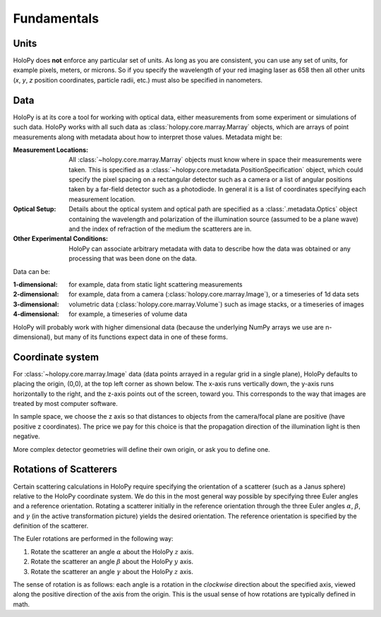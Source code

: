 Fundamentals
============

.. _units:

Units
-----

HoloPy does **not** enforce any particular set of units. As long as
you are consistent, you can use any set of units, for example pixels,
meters, or microns.  So if you specify the wavelength of your red imaging
laser as 658 then all other units (*x*, *y*, *z* position coordinates,
particle radii, etc.)  must also be specified in nanometers.

Data
----

HoloPy is at its core a tool for working with optical data, either
measurements from some experiment or simulations of such data.  HoloPy
works with all such data as :class:`holopy.core.marray.Marray` objects,
which are arrays of point measurements along with metadata about how
to interpret those values.  Metadata might be:

:Measurement Locations:
   
   All :class:`~holopy.core.marray.Marray` objects must know where in
   space their measurements were taken.  This is specified as a
   :class:`~holopy.core.metadata.PositionSpecification` object, which
   could specify the pixel spacing on a rectangular detector such as a
   camera or a list of angular positions taken by a far-field detector
   such as a photodiode.  In general it is a list of coordinates
   specifying each measurement location.

:Optical Setup:
   
   Details about the optical system and optical path are specified as
   a :class:`.metadata.Optics` object containing the wavelength and
   polarization of the illumination source (assumed to be a plane
   wave) and the index of refraction of the medium the scatterers are
   in.

:Other Experimental Conditions:

   HoloPy can associate arbitrary metadata with data to describe how
   the data was obtained or any processing that was been done on the
   data.

Data can be:

:1-dimensional:
   for example, data from static light scattering measurements
:2-dimensional:
   for example, data from a camera
   (:class:`holopy.core.marray.Image`), or a timeseries of 1d data sets 
:3-dimensional:
   volumetric data (:class:`holopy.core.marray.Volume`) such as image
   stacks, or a timeseries of images
:4-dimensional:
   for example, a timeseries of volume data

HoloPy will probably work with higher dimensional data (because the
underlying NumPy arrays we use are n-dimensional), but many of its
functions expect data in one of these forms.

.. _coordinate_system: 

Coordinate system
-----------------

For :class:`~holopy.core.marray.Image` data (data points arrayed in a
regular grid in a single plane), HoloPy defaults to placing the
origin, (0,0), at the top left corner as shown below. The x-axis runs
vertically down, the y-axis runs horizontally to the right, and the
z-axis points out of the screen, toward you.  This corresponds to the
way that images are treated by most computer software.

.. image:: ../images/HolopyCoordinateSystem.png
   :scale: 30 %
   :alt: Coordinate system used in HoloPy.

In sample space, we choose the z axis so that distances to objects
from the camera/focal plane are positive (have positive z
coordinates).  The price we pay for this choice is that the
propagation direction of the illumination light is then negative.

More complex detector geometries will define their own origin, or ask
you to define one.
	

Rotations of Scatterers
-----------------------
Certain scattering calculations in HoloPy require specifying the orientation
of a scatterer (such as a Janus sphere) relative to the HoloPy coordinate
system. We do this in the most general way possible by specifying three
Euler angles and a reference orientation. Rotating a scatterer initially
in the reference orientation through the three Euler angles :math:`\alpha`,
:math:`\beta`, and :math:`\gamma` (in the active transformation picture)
yields the desired orientation. The reference orientation is specified by the 
definition of the scatterer.

The Euler rotations are performed in the following way:

1. Rotate the scatterer an angle :math:`\alpha` about the HoloPy :math:`z` axis.
2. Rotate the scatterer an angle :math:`\beta` about the HoloPy :math:`y` axis.
3. Rotate the scatterer an angle :math:`\gamma` about the HoloPy :math:`z` axis.

The sense of rotation is as follows: each angle is a rotation in the *clockwise*
direction about the specified axis, viewed along the positive direction of the axis from
the origin. This is the usual sense of how rotations are typically defined in math.



